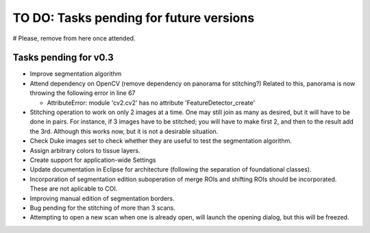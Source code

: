 .. _rst-toDo:

TO DO: Tasks pending for future versions
========================================

# Please, remove from here once attended.


.. _secTaskForV0.3:

Tasks pending for v0.3
----------------------

* Improve segmentation algorithm
* Attend dependency on OpenCV (remove dependency on panorama for stitching?)
  Related to this, panorama is now throwing the following error in line 67

  * AttributeError: module 'cv2.cv2' has no attribute 'FeatureDetector_create'

* Stitching operation to work on only 2 images at a time. One may
  still join as many as desired, but it will have to be done in pairs. For instance,
  if 3 images have to be stitched; you will have to make first 2, and then to the
  result add the 3rd. Although this works now, but it is not a desirable situation.
* Check Duke images set to check whether they are useful to test the segmentation
  algorithm.
* Assign arbitrary colors to tissue layers.
* Create support for application-wide Settings
* Update documentation in Eclipse for architecture (following the separation of
  foundational classes).
* Incorporation of segmentation edition suboperation of merge ROIs
  and shifting ROIs should be incorporated. These are not aplicable
  to COI.
* Improving manual edition of segmentation borders.
* Bug pending for the stitching of more than 3 scans.
* Attempting to open a new scan when one is already open, will launch
  the opening dialog, but this will be freezed.
